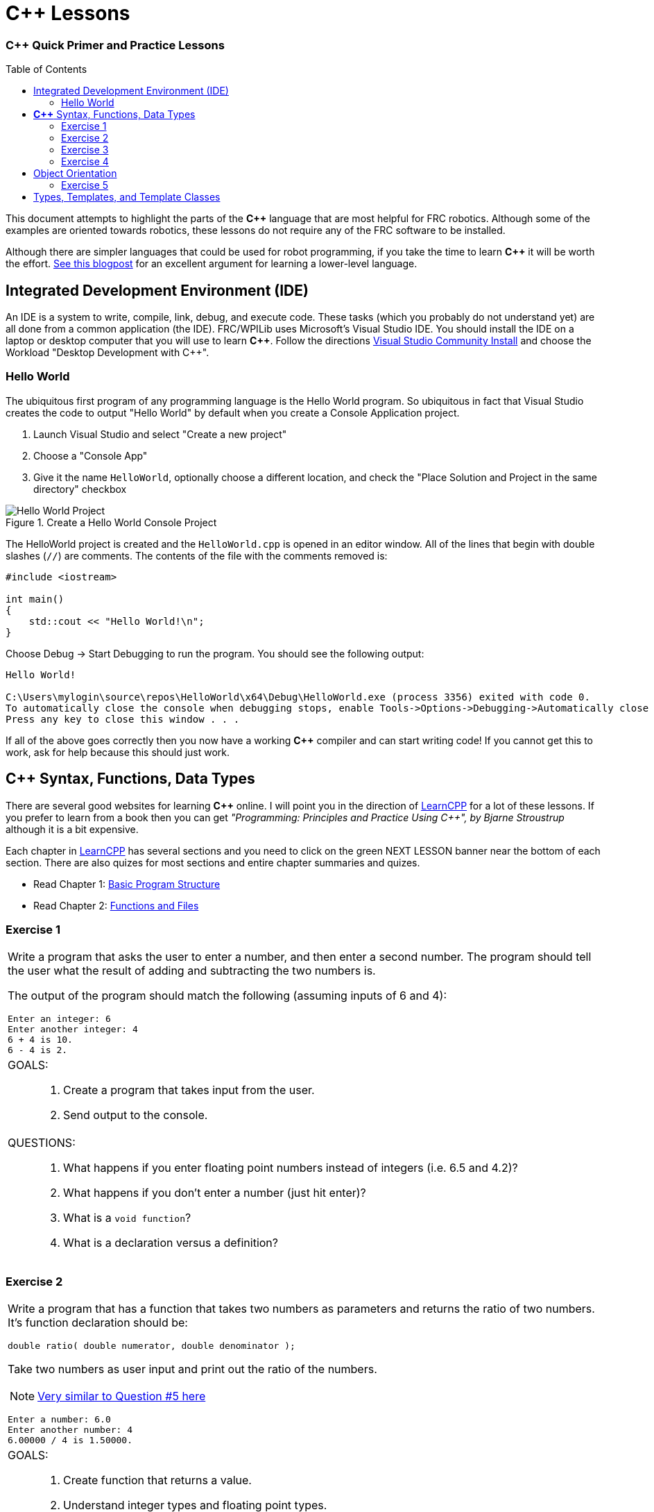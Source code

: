= C++ Lessons
:source-highlighter: highlight.js
:xrefstyle: short
// :sectnums:
:CPP: C++
:imagesdir: img/software
:toc:
:toc-placement!:

[discrete#top]
=== *{CPP}* Quick Primer and Practice Lessons

toc::[]

This document attempts to highlight the parts of the *{CPP}* language that are most helpful for FRC robotics.  Although some of the examples are oriented towards robotics, these lessons do not require any of the FRC software to be installed.

Although there are simpler languages that could be used for robot programming, if you take the time to learn *{CPP}* it will be worth the effort.  https://www.evanmiller.org/you-cant-dig-upwards.html[See this blogpost^] for an excellent argument for learning a lower-level language.

== Integrated Development Environment (IDE)

An IDE is a system to write, compile, link, debug, and execute code.  These tasks (which you probably do not understand yet) are all done from a common application (the IDE).  FRC/WPILib uses Microsoft's Visual Studio IDE.  You should install the IDE on a laptop or desktop computer that you will use to learn *{CPP}*.  Follow the directions https://learn.microsoft.com/en-us/visualstudio/install/install-visual-studio[Visual Studio Community Install^] and choose the Workload "Desktop Development with C++".

=== Hello World

The ubiquitous first program of any programming language is the Hello World program.  So ubiquitous in fact that Visual Studio creates the code to output "Hello World" by default when you create a Console Application project.

. Launch Visual Studio and select "Create a new project"
. Choose a "Console App"
. Give it the name `HelloWorld`, optionally choose a different location, and check the "Place Solution and Project in the same directory" checkbox

.Create a Hello World Console Project
image::HelloWorld.gif[Hello World Project, align="center"]

The HelloWorld project is created and the `HelloWorld.cpp` is opened in an editor window.  All of the lines that begin with double slashes (`//`) are comments.  The contents of the file with the comments removed is:

[source,CPP]
----
#include <iostream>

int main()
{
    std::cout << "Hello World!\n";
}
----

Choose Debug -> Start Debugging to run the program.  You should see the following output: 

----
Hello World!

C:\Users\mylogin\source\repos\HelloWorld\x64\Debug\HelloWorld.exe (process 3356) exited with code 0.
To automatically close the console when debugging stops, enable Tools->Options->Debugging->Automatically close the console when debugging stops.
Press any key to close this window . . .
----

If all of the above goes correctly then you now have a working *{CPP}* compiler and can start writing code!  If you cannot get this to work, ask for help because this should just work.

== *{CPP}* Syntax, Functions, Data Types

There are several good websites for learning *{CPP}* online.  I will point you in the direction of https://www.learncpp.com/[LearnCPP^] for a lot of these lessons.  If you prefer to learn from a book then you can get _"Programming: Principles and Practice Using C++", by Bjarne Stroustrup_ although it is a bit expensive.

Each chapter in https://www.learncpp.com/[LearnCPP^] has several sections and you need to click on the green NEXT LESSON banner near the bottom of each section.  There are also quizes for most sections and entire chapter summaries and quizes.

* Read Chapter 1: https://www.learncpp.com/cpp-tutorial/statements-and-the-structure-of-a-program/[Basic Program Structure^]
* Read Chapter 2: https://www.learncpp.com/cpp-tutorial/introduction-to-functions/[Functions and Files^]

=== Exercise {counter:tasknum}

|===
a| Write a program that asks the user to enter a number, and then enter a second number. The program should tell the user what the result of adding and subtracting the two numbers is.

The output of the program should match the following (assuming inputs of 6 and 4):

----
Enter an integer: 6
Enter another integer: 4
6 + 4 is 10.
6 - 4 is 2.
----

a| GOALS: ::
. Create a program that takes input from the user.
. Send output to the console.

a| QUESTIONS: ::
. What happens if you enter floating point numbers instead of integers (i.e. 6.5 and 4.2)?
. What happens if you don't enter a number (just hit enter)?
. What is a `void function`?
. What is a declaration versus a definition?
|===

:ratio_example: {counter:tasknum}
=== Exercise {ratio_example}

|===
a| Write a program that has a function that takes two numbers as parameters and returns the ratio of two numbers.  It's function declaration should be:

[source,CPP]
----
double ratio( double numerator, double denominator );
----
Take two numbers as user input and print out the ratio of the numbers.

NOTE: https://www.learncpp.com/cpp-tutorial/introduction-to-function-parameters-and-arguments/[Very similar to Question #5 here^]

----
Enter a number: 6.0
Enter another number: 4
6.00000 / 4 is 1.50000.
----

a| GOALS: ::
. Create function that returns a value.
. Understand integer types and floating point types.

a| QUESTIONS: ::
. What happens if you change the `ratio()` function to take integer parameters and input integers from the user?
|=== 

* Read Chapter 4: https://www.learncpp.com/cpp-tutorial/introduction-to-fundamental-data-types/[Data Types^]
* Read Chapter 5: https://www.learncpp.com/cpp-tutorial/constant-variables-named-constants/[Constants and Strings^]
* Read Chapter 6: https://www.learncpp.com/cpp-tutorial/operator-precedence-and-associativity/[Operators^]
* Read Chapters 8.1 - 8.10: https://www.learncpp.com/cpp-tutorial/control-flow-introduction/[Control Flow^]

=== Exercise {counter:tasknum}

|===
a| Add an `if` statement to *Exercise {ratio_example}* to check if the denominator is zero to avoid divide by zero errors. Print an error if the denominator is zero.

NOTE: In Chapter 8.2 they show `if .. else` single line statements not inside blocks ({}).  Always use blocks with your `if` statements as it helps prevent errors.

a| GOALS: ::
. Use an `if` statement to execute code conditionally.

a| QUESTIONS: ::
. You should never check a floating point number for equality with another number.  To properly check if the denominator is zero you should check if the absolute value of the denominator is smaller than a very small number.  How would you use the `fabs()` function to do this?
|=== 

=== Exercise {counter:tasknum}

[cols="a"]
|===
a| Write a program to convert RPM to radians per second with a function `RPMtoRadPerSec()`. Printout the results something like: 

`2000.0000 RPM is 209.43951 rad/s` 

for several different RPMs.
|===

== Object Orientation

The real power of *{CPP}* is that it is an object oriented language.  The techniques of Object Oriented Programming (OOP) help organize a program by spliting tasks into logical pieces.  OOP turns out to be a very powerful way of organizing complex software.

* Read Chapter 14: https://www.learncpp.com/cpp-tutorial/introduction-to-object-oriented-programming/[Intro to Classes^]

=== Exercise {counter:tasknum}

[cols="a"]
|===
a| Write a `Point2d` class whose constructor takes two `doubles` as arguments (*x*, *y*).  Write a member function `print()` that displays the points coordinates. The class should have two `private` member variables `m_x` and `m_y` of type `double` that default to 0.0.

The following `main()` function should run and give the following output:
[source,CPP]
----
int main()
{
    Point2d first{};
    Point2d second{ 6.0, 5.0 };

    // Point2d third{ 2.0 }; // error!  no constructor for (double)

    first.print();
    second.print();

    return 0;
}
----

----
Point2d(0.000, 0.000)
Point2d(6.000, 5.000)
----

|===


* Read Chapter 15: https://www.learncpp.com/cpp-tutorial/the-hidden-this-pointer-and-member-function-chaining/[More on Classes^]
* Read Chapter 23: https://www.learncpp.com/cpp-tutorial/object-relationships/[Object Relationships^]
* Read Chapter 24: https://www.learncpp.com/cpp-tutorial/introduction-to-inheritance/[Inheritance^] 


== Types, Templates, and Template Classes

* Read Chapter 10: https://www.learncpp.com/cpp-tutorial/implicit-type-conversion-coercion/[Types and Functions^]
* Read Chapter 26: https://www.learncpp.com/cpp-tutorial/template-classes/[Template Classes^]